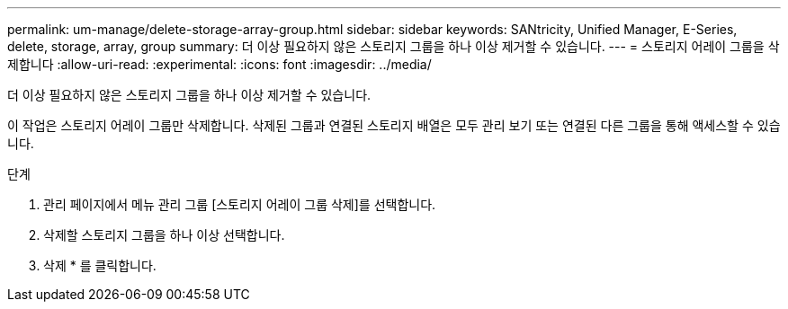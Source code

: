 ---
permalink: um-manage/delete-storage-array-group.html 
sidebar: sidebar 
keywords: SANtricity, Unified Manager, E-Series, delete, storage, array, group 
summary: 더 이상 필요하지 않은 스토리지 그룹을 하나 이상 제거할 수 있습니다. 
---
= 스토리지 어레이 그룹을 삭제합니다
:allow-uri-read: 
:experimental: 
:icons: font
:imagesdir: ../media/


[role="lead"]
더 이상 필요하지 않은 스토리지 그룹을 하나 이상 제거할 수 있습니다.

이 작업은 스토리지 어레이 그룹만 삭제합니다. 삭제된 그룹과 연결된 스토리지 배열은 모두 관리 보기 또는 연결된 다른 그룹을 통해 액세스할 수 있습니다.

.단계
. 관리 페이지에서 메뉴 관리 그룹 [스토리지 어레이 그룹 삭제]를 선택합니다.
. 삭제할 스토리지 그룹을 하나 이상 선택합니다.
. 삭제 * 를 클릭합니다.

